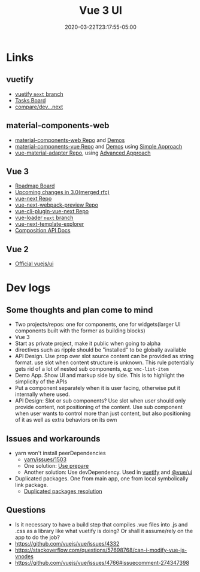 #+title: Vue 3 UI
#+date: 2020-03-22T23:17:55-05:00
#+showDate: true
#+draft: true
#+categories: Development
#+tags: vue.js

* Links
** vuetify
- [[https://github.com/vuetifyjs/vuetify/tree/next][vuetify ~next~ branch]]
- [[https://www.notion.so/d107077314ca4d2896f0eeba49fe8a14?v=5cc7c08e9cc44021a7c86a20f189b0ba][Tasks Board]]
- [[https://github.com/vuetifyjs/vuetify/compare/dev...next][compare/dev...next]]

** material-components-web
- [[https://github.com/material-components/material-components-web][material-components-web Repo]] and [[https://material-components.github.io/material-components-web-catalog/][Demos]]
- [[https://github.com/matsp/material-components-vue][material-components-vue Repo]] and [[https://matsp.github.io/material-components-vue/][Demos]] using [[https://github.com/material-components/material-components-web/blob/master/docs/integrating-into-frameworks.md#the-simple-approach-wrapping-mdc-web-vanilla-components][Simple Approach]]
- [[https://github.com/pgbross/vue-material-adapter][vue-material-adapter Repo]], using [[https://github.com/material-components/material-components-web/blob/master/docs/integrating-into-frameworks.md#the-advanced-approach-using-foundations-and-adapters][Advanced Approach]]

** Vue 3
- [[https://github.com/vuejs/vue/projects/6][Roadmap Board]]
- [[https://github.com/vuejs/rfcs/pulls?q=is%3Apr+is%3Amerged+label%3A3.x][Upcoming changes in 3.0(merged rfc)]]
- [[https://github.com/vuejs/vue-next][vue-next Repo]]
- [[https://github.com/vuejs/vue-next-webpack-preview][vue-next-webpack-preview Repo]]
- [[https://github.com/vuejs/vue-cli-plugin-vue-next][vue-cli-plugin-vue-next Repo]]
- [[https://github.com/vuejs/vue-loader/tree/next][vue-loader ~next~ branch]]
- [[https://vue-next-template-explorer.netlify.com/][vue-next-template-explorer]]
- [[https://composition-api.vuejs.org/][Composition API Docs]]

** Vue 2
- [[https://github.com/vuejs/ui][Official vuejs/ui]]
 
* Dev logs
** Some thoughts and plan come to mind
 - Two projects/repos: one for components, one for widgets(larger UI components built with the former as building blocks)
 - Vue 3
 - Start as private project, make it public when going to alpha
 - directives such as ripple should be "installed" to be globally available
 - API Design. Use prop over slot source content can be provided as string
   format. use slot when content structure is unknown. This rule potentially
   gets rid of a lot of nested sub components, e.g: ~vmc-list-item~
 - Demo App. Show UI and markup side by side. This is to highlight the
   simplicity of the APIs
 - Put a component separately when it is user facing, otherwise put it
   internally where used.
 - API Design: Slot or sub components?
   Use slot when user should only provide content, not positioning of the
   content. Use sub component when user wants to control more than just
   content, but also positioning of it as well as extra behaviors on its own

** Issues and workarounds
- yarn won't install peerDependencies
  - [[https://github.com/yarnpkg/yarn/issues/1503][yarn/issues/1503]]
  - One solution: [[https://dev.to/yvonnickfrin/how-to-handle-peer-dependencies-when-developing-modules-18fa][Use prepare]]
  - Another solution: Use devDependency. Used in [[https://github.com/vuetifyjs/vuetify/blob/master/package.json#L56][vuetify]] and [[https://github.com/vuejs/ui/blob/master/package.json#L73][@vue/ui]]
- Duplicated packages. One from main app, one from local symbolically link
  package.
  - [[https://medium.com/@penx/managing-dependencies-in-a-node-package-so-that-they-are-compatible-with-npm-link-61befa5aaca7][Duplicated packages resolution]]
** Questions
- Is it necessary to have a build step that compiles .vue files into .js and
  .css as a library like what vuetify is doing? Or shall it assume/rely on the
  app to do the job?
- https://github.com/vuejs/vue/issues/4332
- https://stackoverflow.com/questions/57698768/can-i-modify-vue-js-vnodes
- https://github.com/vuejs/vue/issues/4766#issuecomment-274347398
